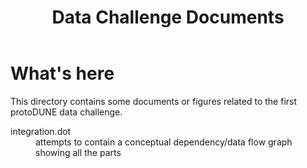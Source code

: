 #+TITLE: Data Challenge Documents

* What's here

This directory contains some documents or figures related to the first
protoDUNE data challenge.

- integration.dot :: attempts to contain a conceptual dependency/data
     flow graph showing all the parts
